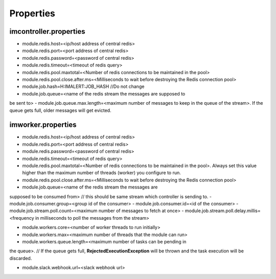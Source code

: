 Properties
----------

imcontroller.properties
~~~~~~~~~~~~~~~~~~~~~~~

-  module.redis.host=<ip/host address of central redis>
-  module.redis.port=<port address of central redis>
-  module.redis.password=<password of central redis>
-  module.redis.timeout=<timeout of redis query>
-  module.redis.pool.maxtotal=<Number of redis connections to be
   maintained in the pool>
-  module.redis.pool.close.after.ms=<Milliseconds to wait before
   destroying the Redis connection pool>

-  module.job.hash=H:IMALERT:JOB_HASH //Do not change 
-  module.job.queue=<name of the redis stream the messages are supposed to
be sent to> 
-  module.job.queue.max.length=<maximum number of messages to
keep in the queue of the stream>. If the queue gets full, older messages
will get evicted.

imworker.properties
~~~~~~~~~~~~~~~~~~~

-  module.redis.host=<ip/host address of central redis>
-  module.redis.port=<port address of central redis>
-  module.redis.password=<password of central redis>
-  module.redis.timeout=<timeout of redis query>
-  module.redis.pool.maxtotal=<Number of redis connections to be
   maintained in the pool>. Always set this value higher than the
   maximum number of threads (worker) you configure to run.
-  module.redis.pool.close.after.ms=<Milliseconds to wait before
   destroying the Redis connection pool>

-  module.job.queue=<name of the redis stream the messages are
supposed to be consumed from> // this should be same stream which
controller is sending to. 
-  module.job.consumer.group=<group id of the
consumer> 
-  module.job.consumer.id=<id of the consumer> 
-  module.job.stream.poll.count=<maximum number of messages to fetch at
once> 
-  module.job.stream.poll.delay.millis=<frequency in milliseconds
to poll the messages from the stream>

-  module.workers.core=<number of worker threads to run initially> 
-  module.workers.max=<maximum number of threads that the module can run> 
-  module.workers.queue.length=<maximum number of tasks can be pending in
the queue>. // If the queue gets full, **RejectedExecutionException**
will be thrown and the task execution will be discarded.

-  module.slack.webhook.url=<slack webhook url>
